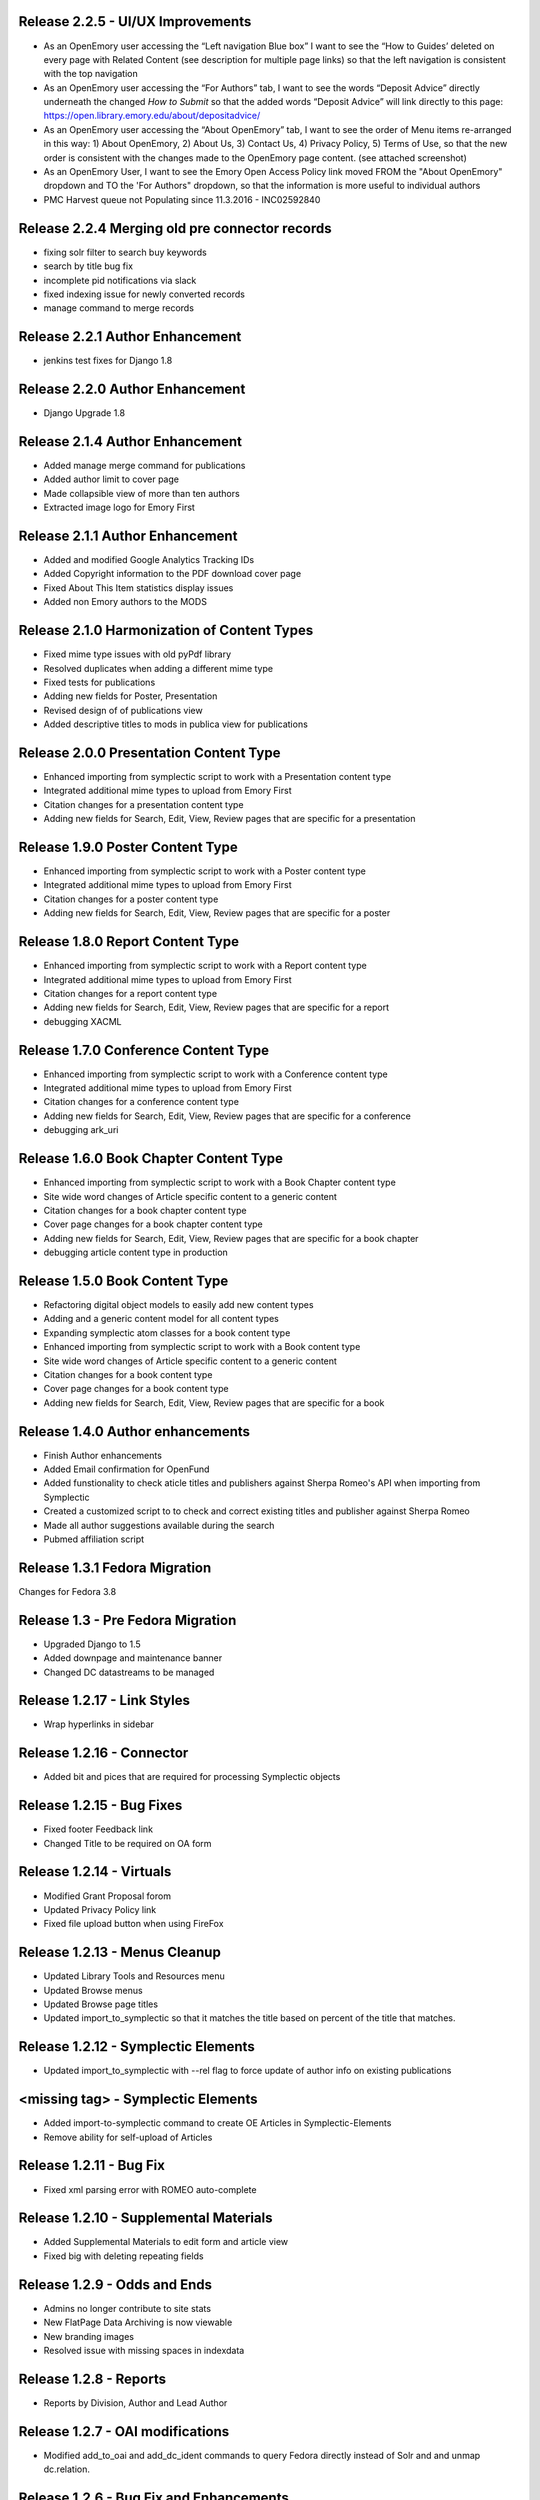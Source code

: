 Release 2.2.5 - UI/UX Improvements
----------------------------------
* As an OpenEmory user accessing the “Left navigation Blue box” I want to
  see the “How to Guides’ deleted on every page with Related Content (see
  description for multiple page links) so that the left navigation is
  consistent with the top navigation
* As an OpenEmory user accessing the “For Authors” tab, I want to see the
  words “Deposit Advice” directly underneath the changed *How to Submit*
  so that the added words “Deposit Advice” will link directly to this
  page: https://open.library.emory.edu/about/depositadvice/
* As an OpenEmory user accessing the “About OpenEmory” tab, I want to see
  the order of Menu items re-arranged in this way: 1) About OpenEmory,
  2) About Us, 3) Contact Us, 4) Privacy Policy, 5) Terms of Use, so that
  the new order is consistent with the changes made to the OpenEmory page
  content. (see attached screenshot)
* As an OpenEmory User, I want to see the Emory Open Access Policy link
  moved FROM the "About OpenEmory" dropdown  and TO the 'For Authors"
  dropdown, so that the information is more useful to individual authors
* PMC Harvest queue not Populating since 11.3.2016 - INC02592840

Release 2.2.4 Merging old pre connector records
-----------------------------------------------
* fixing solr filter to search buy keywords
* search by title bug fix
* incomplete pid notifications via slack
* fixed indexing issue for newly converted records
* manage command to merge records

Release 2.2.1 Author Enhancement
--------------------------------
* jenkins test fixes for Django 1.8

Release 2.2.0 Author Enhancement
--------------------------------
* Django Upgrade 1.8

Release 2.1.4 Author Enhancement
--------------------------------
* Added manage merge command for publications
* Added author limit to cover page
* Made collapsible view of more than ten authors
* Extracted image logo for Emory First

Release 2.1.1 Author Enhancement
--------------------------------
* Added and modified Google Analytics Tracking IDs
* Added Copyright information to the PDF download cover page
* Fixed About This Item statistics display issues
* Added non Emory authors to the MODS

Release 2.1.0 Harmonization of Content Types
--------------------------------------------
* Fixed mime type issues with old pyPdf library
* Resolved duplicates when adding a  different mime type
* Fixed tests for publications
* Adding new fields for Poster, Presentation
* Revised design of of publications view
* Added descriptive titles to mods in publica view for publications

Release 2.0.0 Presentation Content Type
---------------------------------------
* Enhanced importing from symplectic script to work with a Presentation content type
* Integrated additional mime types to upload from Emory First
* Citation changes for a presentation content type
* Adding new fields for Search, Edit, View, Review pages that are specific for a presentation

Release 1.9.0 Poster Content Type
---------------------------------
* Enhanced importing from symplectic script to work with a Poster content type
* Integrated additional mime types to upload from Emory First
* Citation changes for a poster content type
* Adding new fields for Search, Edit, View, Review pages that are specific for a poster

Release 1.8.0 Report Content Type
---------------------------------
* Enhanced importing from symplectic script to work with a Report content type
* Integrated additional mime types to upload from Emory First
* Citation changes for a report content type
* Adding new fields for Search, Edit, View, Review pages that are specific for a report
* debugging XACML

Release 1.7.0 Conference Content Type
-------------------------------------
* Enhanced importing from symplectic script to work with a Conference content type
* Integrated additional mime types to upload from Emory First
* Citation changes for a conference content type
* Adding new fields for Search, Edit, View, Review pages that are specific for a conference
* debugging ark_uri

Release 1.6.0 Book Chapter Content Type
---------------------------------------
* Enhanced importing from symplectic script to work with a Book Chapter content type
* Site wide word changes of Article specific content to a generic content
* Citation changes for a book chapter content type
* Cover page changes for a book chapter content type
* Adding new fields for Search, Edit, View, Review pages that are specific for a book chapter
* debugging article content type in production

Release 1.5.0 Book Content Type
-------------------------------
* Refactoring digital object models to easily add new content types
* Adding and a generic content model for all content types
* Expanding symplectic atom classes for a book content type
* Enhanced importing from symplectic script to work with a Book content type
* Site wide word changes of Article specific content to a generic content
* Citation changes for a book content type
* Cover page changes for a book content type
* Adding new fields for Search, Edit, View, Review pages that are specific for a book


Release 1.4.0 Author enhancements
---------------------------------
* Finish Author enhancements
* Added Email confirmation for OpenFund
* Added funstionality to check aticle titles and publishers against Sherpa Romeo's API when importing from Symplectic
* Created a customized script to to check and correct existing titles and publisher against Sherpa Romeo
* Made all author suggestions available during the search
* Pubmed affiliation script

Release 1.3.1 Fedora Migration
------------------------------
Changes for Fedora 3.8


Release 1.3 - Pre Fedora Migration
----------------------------------
* Upgraded Django to 1.5
* Added downpage and maintenance banner
* Changed DC datastreams to be managed


Release 1.2.17 - Link Styles
----------------------------
* Wrap hyperlinks in sidebar


Release 1.2.16 - Connector
--------------------------
* Added bit and pices that are required for processing Symplectic objects


Release 1.2.15 - Bug Fixes
--------------------------
* Fixed footer Feedback link
* Changed Title to be required on OA form


Release 1.2.14 - Virtuals
-------------------------
* Modified Grant Proposal forom
* Updated Privacy Policy link
* Fixed file upload button when using FireFox


Release 1.2.13 - Menus Cleanup
------------------------------
* Updated Library Tools and Resources menu
* Updated Browse menus
* Updated Browse page titles
* Updated import_to_symplectic so that it matches the title based on percent of the title that matches.

Release 1.2.12 - Symplectic Elements
------------------------------------
* Updated import_to_symplectic with --rel flag to force update of author info on existing publications


<missing tag> - Symplectic Elements
-----------------------------------
* Added import-to-symplectic command to create OE Articles in Symplectic-Elements
* Remove ability for self-upload of Articles

Release 1.2.11 - Bug Fix
------------------------
* Fixed xml parsing error with ROMEO auto-complete


Release 1.2.10 - Supplemental Materials
---------------------------------------
* Added Supplemental Materials to edit form and article view
* Fixed big with deleting repeating fields


Release 1.2.9 - Odds and Ends
-----------------------------
* Admins no longer contribute to site stats
* New FlatPage Data Archiving is now viewable
* New branding images
* Resolved issue with missing spaces in indexdata

Release 1.2.8 - Reports
-----------------------
* Reports by Division, Author and Lead Author


Release 1.2.7 - OAI modifications
---------------------------------
* Modified add_to_oai and add_dc_ident commands to query Fedora directly instead of Solr and and unmap dc.relation.

Release 1.2.6 - Bug Fix and Enhancements
----------------------------------------
* Fixed issue with author ordering on initial add
* Fixed Harvest script so that it can harvest all available articles
* Added feature to Harvest script to allow query by date range
* Added feature to Harvest script to optionally show progress bar
* Added pagination to Harvest queue
* Modified code to use the --derive flag on ldap.find_user_by_email()

Release 1.2.5 - Bug Fix
-----------------------
* Restored dc identifiers to produce View on PubMed link

Release 1.2.4 - Captcha / Bug Fixes
-----------------------------------
* Several bug fixes
* Added Captcha to feedback form
* Removed non-functional RSS button
* Revised site statistics text

Release 1.2.3 - OAI
-------------------
* Added  ability for articles to be harvested by OAI



Release 1.2.2 - License and Rights Enhancements
-----------------------------------------------

* An authorized user can edit and save optional Creative Commons license information
  that is consistent with harvested content.

* When an OpenEmory Admin ingests a harvested record, any license information
   will be saved to the MODS metadata, for consistency with uploaded articles.

* A sysadmin or developer can run a manage command to update all  articles to save
  any license information in the MODS metadata.

* An uploaded article should not get an empty NLM XML datastream on ingest.

* An openEmory admin can add and edit available license choices through the
  admin panel so they can provide the user with the most relevant choices for licenses.

* When unauthenticated users view an uploaded article, they see the associated
  Creative Commons license information (if any), so that they are aware of any restrictions on reuse.

* An external system (such as DiscoverE) can harvest published OpenEmory articles
  via OAI-PMH, so that OpenEmory content can be made searchable and discoverable through other sources.

* A sysadmin or developer can run a migration script to make published articles available via OAI,
  so that existing records will be included in OAI-PMH harvests.

* A user viewing the "Submit an Article Page", sees updated text for "Mediated Deposit" section; also
  PREMIS message has been modified.

* An admin ingesting a harvested article, copyright information is populated into the MODs record.

* An author editing a record can add a copyright statement before the record is published .

* An admin editing any type of record can include a non-public optional administrative note.

* An admin editing any uploaded article, can record the date that rights research was conducted.


Release 1.2.1
-------------

* Bug fix: correct a conflict between flatpages url /publication/submit/ and
  article urls in publication views.


Release 1.2.0 - Search Engine optimization and bugfixes
-------------------------------------------------------

* When a user sees an OpenEmory article or profile in search engine
  results (such as Google), the article title or person's name will be
  listed first, so that the page content is more clear.

* A sysadmin or developer can configure whether Google Analytics
  should be used, so that Google Analytics can be enabled in production
  and disabled in staging or development sites.

* A sysadmin or developer can configure a Google site verification code,
  so that the site can verified and monitored with Google Webmaster Tools.

* When a user clicks "Save Changes" on the profile edit, they see some form of
  feedback to indicate that the page is saving or has been saved, so that they
  are not confused about whether clicking the button had any effect.

* If users follow an old link for one of the first 78 articles added to the
  site with the wrong pid, they will be redirected to the corrected pid so
  that they find the article and so that search engine page ranks transfer to
  the corrected articles.

* Bug fixes:

 - Fix save/ingest error on articles with too many authors.
 - Fix whitespace issues when displaying biography text on profile pages.
 - Fix formatting for degrees on profile edit form.
 - Fix for faculty autocomplete when no first name is indexed
 - Fix an error generating article citation when a keyword is set to `None`
 - Corrected sitemap.xml URL in robots.txt
 - Sectioned sitemaps out by type of content, added last-modified data for articles,
   and included flat pages

Release 1.1.2 - bugfixes
------------------------

* Fix a bug in profile edit that disables edit after saving changes.
* Fix a bug in article metadata edit that prevents editing authors in
  Firefox.

Release 1.1.1 - bugfixes and legal language
-------------------------------------------

* Always show Submit an Article link under For Authors
* Fix department formatting error in faculty profiles by department
* Use https for Share button script to eliminate browser security warning.
* Fix an incorrect HTML comment hiding some content on the article metadata
  edit form.
* Update legal language on article upload form, and allow admins to agree to
  legal terms for mediated upload in addition to author upload.

Release 1.1.0
-------------

* Admins can withdraw items.
* Admins can select articles to feature on the home page.
* Users can link to other sites on their profile page.
* Faculty members edit their profiles inline in the profile view.
* Disable profile photo upload and display while design issues are
  addressed.
* Autocomplete article Publisher from SHERPA/RoMEO, and use it to help
  admins assess publisher copyright policy.
* Add HTML head metadata to improve search engine accuracy.

Release 1.0.0 - Initial production release
------------------------------------------

This is our first release to the production website, with most basic
functionality implemented. It still contains a number of minor issues and
rough edges that need cleaning, so our first *publicized* release will be
1.1.0, but this is the first one aiming for installation on the real
production server.

* Users see site-themed search results to maintain design consistency across
  the site.
* Users see site-themed At A Glance page to maintain design consistency
  across the site.
* Users can access a site-themed (non-functional) feedback form, to maintain
  design consistency and so demo audiences understand what functionality will
  be available in future.
* When an authenticated user makes changes to an article, they see a
  site-themed message on the following page to alert them to the result of
  their action.
* Users see site-themed error messages for missing pages or pages they don't
  have permission to view, in order to reduce disorientation and help them
  continue using the site.
* Logged in faculty see a site-themed faculty dashboard to maintain design
  consistency across the site and so they can access their content and manage
  their profile from one page.
* Users see site-themed error messages when the server encounters an
  unexpected error to reduce disorientation and help them continue using the
  site.
* When a user clicks on the "Emory Open Access Policy" link under the About
  Us navigation tab, the page opens in a new window, so that they can return
  to OpenEmory more easily if desired.
* Logged in faculty and site admins see site-themed article edit and upload
  pages, for consistency and visual appeal.
* A logged-in user can upload a photo to their profile, so that they can
  customize their profile.
* Faculty members can see statistics for their own articles in order to
  gauge their personal research impact.
* Users editing the document edit form can edit authors without having to
  retype the entire list of authors in order, so that they can enter the
  author names to reflect the names on the article itself.
* An admin user viewing an article can click on a link to see the XML Fedora
  object audit trail.
* An admin user can see the provenance of a record, so that they can
  understand what repository the article came from (if harvested) or if the
  author deposited the article.
* A logged in site admin can access the harvest and review queues and the
  Django db-admin from a single Admin Dashboard so that they can perform or
  easily get to admin functions from one page.
* A site admin can create and maintain site-wide announcements, which are
  displayed to all users, to alert them of site-wide updates and planned
  downtime.
* When an embargo expires, the full text becomes visible and searchable
  within a day.
* In the edit profile page, faculty users can enter Research Interests in
  repeating fields consistent with the design of affiliation and degree
  inputs, so that all fields seem to have the same level of importance and so
  that they can easily enter phrases or single keywords.
* When a user is viewing their "edit profile" page , their entry for Center
  or Institute Affiliations will be autocompleted with suggestions using
  data entered by others, so that they have less confusion in completing the
  form and so that we can eventually sort articles by Center or Institute
  Affiliation.
* A user can import citations from OpenEmory into EndNote and Zotero, so that
  they can use articles in their work.
* A user can search a name in the search box and receive a list of people as
  well as a list of articles in their search results, so that they can search
  for faculty profiles within the same search interface as that used for
  articles.
* Faculty members can receive reports from OpenEmory quarterly, containing
  statistics about their articles, so that they can understand that people are
  looking at their items and build a connection with the site.
* When a user clicks "submit" on the Feedback Form, the form is sent to an
  appropraite admin email address so that administrators can process user
  feedback.
* Users can use a site UI feature to share articles via social media tools
  in order to increase easy sharing of site content.
* A faculty member using the document edit form sees a form with a clear
  layout of fields grouped logically, so that they can enter required
  information and optional information to their uploaded article.
* Users can browse articles by the School, Department or Division of their
  authors, so that they can see articles published by faculty members in
  various groups.
* Numerous additional minor design tweaks.

Release 0.7.0 - Polish and Prep
-------------------------------

The purpose of this milestone is to polish the faculty demo prototype, and
to begin to ready the site for template integration by adding features which
appear in the design.

**Internal prototype: Not for production release**

* When an author is editing article metadata, they can enter co-author names
  and select from suggestions (including name and division) from ESD data, so
  that they can add correct co-author names without knowing netIDs.
* When an author uploads an article, the file type is checked, so that users
  cannot upload non-PDF's.
* When a user is viewing information for an article, they can see the
  number of downloads and the number of views for that item, so that both
  anonymous users and authors can know the popularity of an article.
* When a user is viewing the footer of any page, they can see the total
  number of repository items, the total number of items downloaded, the number
  of items downloaded this year, the total number of members, and the number
  of members currently online, so that users can understand the size of the
  community and repository.
* On the Search Results page, a user can limit their original search by
  filters (facets), so that they can find records limited by Author, Journal,
  Subject, or Year.
* When a user clicks on a Subject, they are taken to a list of articles
  which share that subject, so that they can see research similar to the
  article they have found.
* On the Search Results page, a user can type into the "search within
  results..." box, so that they can search again within the results list.
* When a user clicks "OpenEmory at a Glance," they can see a page listing
  Top 10 Downloads and 10 Recent Additions, so that they can get a sense of
  what is being posted, and what is being downloaded, on the site.
* When a user clicks the "Browse by" navigation tab, they can choose
  Author, Subject, and Journal, so that they can browse the scholarship posted
  in Open Emory.
* When a logged-in user tries to leave the metadata edit form without saving,
  they see only one prompt to urge them to save, so that they can decide
  whether to save or leave the page.
* When an author is choosing a Subject on the metadata edit form, they can
  type into a text box with autofill and select the proper choice, so that
  they do not have to choose from an unwieldy list of subjects.
* When a user mouses over the "View Abstract" link in the item list view,
  they can see the abstract of the article, so that they can decide whether to
  pursue the article.
* When an anonymous user clicks the link to the PubMed version of an article,
  that version opens in a new tab or window, so that the user can easily
  differentiate and return to the Open Emory interface.
* When an admin ingests an article from the Harvest Queue, the article
  information changes to a link to the article and a link to edit the
  metadata, so that they can choose to view and/or review harvested articles
  from the same interface.
* Admin users can "publish" as well as "save," so that administrators can also
  change the status of a document to posted.


Release 0.6.0 - Faculty Demo
----------------------------

This milestone is intended to compile various tasks necessary for
producing a faculty demo site. Authors will be able to attach and
specify licensing and embargo information to deposited articles. Tasks
also include automatic recording and display of file information (size
and type) and assigning a permalink to each article, as well as
attaching a cover page to each article. Finally, the workflow for
saving and publishing articles will be fixed per feedback from the
Article Metadata milestone. User stories are somewhat disparate in
nature, but are required for producing a faculty demo.

**Demo -- Not for production release**


* When a logged in user initiates an article upload they are presented
  with a stub "Assent to Deposit" check form so demo audience members
  understand the feature as it will be implemented at a later date.
* When an author is editing article metadata, they can specify an
  optional embargo of 6 months, 18 months, or 1, 2, or 3 years (based
  on the publication date), so that they can elect to hide deposited
  items for a period of time of their own choosing, or mandated by
  their publisher.
* When a user other than the author or an admin views an embargoed
  record, they see a note about the embargo and the date the item will
  be available alongside the metadata instead of a full text link, so
  that they will understand why they can't download the full text.
* When a user is viewing an article that was harvested from an
  external source with licensing information (such as Creative
  Commons) attached, that license information is displayed with the
  article metadata, so the licensing information can be determined by
  anonymous users.
* When an Author ingests an article, it is assigned an ARK, so a
  permalink can be generated and the article can be persistently
  accessed.
* When an anonymous user views the PDF of an Open Emory article, a
  cover page precedes the article text, so that any anonymous user can
  identify the PDF as being from Open Emory.
* A user can save the metadata edit form without filling in all
  required fields, so that they can return to finish editing if they
  do not know the information contained in a required field.
* An Article owner can upload a PDF of the author agreement in the
  Metadata edit form so authors and site admins can maintain a
  definitive record of the publishing agreement.
* When an anonymous user views record information for an article, they
  see the file size and type in human readable format, so that they
  can understand what they're downloading before they do so.


Release 0.5.0 - Faculty Profiles
--------------------------------
This milestone is intended to create basic faculty profiles using Emory
Shared Data for basic directory information. Authors will also have the
opportunity to provide biographical and professional information to augment
their profiles. Authors may supply and edit some profile information at any
time. Authors who have instructed UTS to suppress their information will be
prompted to share some or all of this information through the Open Emory
interface.

**Internal prototype: Not for production release**

 * Unauthenticated users can visit profile pages for faculty with the
   faculty member's name, suffix, title, department, school, and list of
   uploaded or harvested articles, so that they learn more about the faculty
   member and publications.
 * When an unauthenticated user tries to visit a profile page for a
   non-faculty Emory user, they are told that no such profile exists, so
   that only Emory faculty members and manually-added users have public
   profiles.
 * When an authenticated user who isn't faculty or an admin tries to log in,
   their password is rejected and they are treated as if they do not have an
   account, so that only Emory faculty members can log in to the system.
 * When an anonymous user looks up a faculty member who is "directory
   suppressed" or "internet suppressed," they see the name and Open Emory
   data, but no other data imported from the directory, in order to maintain
   their privacy and abide by the university's privacy policies.
 * When a faculty member who is "directory suppressed" or "internet
   suppressed" is looking at their profile, they can choose to display their
   profile information as if they were not suppressed, so that their profile
   page can be populated and displayed.
 * An authenticated faculty user can add Degrees to their profile, including
   name of degree, institution, and year (with suggestions autofilled for
   the institution), so that they can describe themselves on their profile.
 * An authenticated faculty user can add a profile picture in gif, jpeg, or
   png format, to their own profile, so that they can display a photo when
   others view their profile. If no photo is uploaded, no placeholder image
   will be displayed.
 * An authenticated faculty user can add a biographical paragraph to their
   profile, so that they can describe their career in more detail.
 * An authenticated faculty user can add Positions to their profile, so that
   they can identify academic positions as director of an institute or
   program not supplied by UTS data.
 * An authenticated faculty user can add information to their profile on
   grants received, including granting agency, project title, and date (with
   autofilled suggestions for granting agency), so that they can describe
   their career in more detail.
 * An anonymous user can browse faculty profiles by school and department
   and division, so that they can identify Emory faculty members working in
   a particular field.
 * An admin user can edit the profile page of a faculty member or a
   pseudo-faculty member, so that admins can maintain and update and support
   users.
 * An admin user can manually create a profile page that looks like a
   faculty profile page for a non-faculty member, so that key administration
   advocates who do not have faculty status can nonetheless be added to the
   repository. That non-faculty user can edit the profile page as a faculty
   member would, so that they can display their information.


Release 0.4.0 - Article Metadata
--------------------------------
Attach searchable MODS descriptive metadata to articles. Authors can edit
this metadata as they are uploading the document. Further edits are the
responsibility of site admins.

**Internal prototype: Not for production release**

 * When an author successfully uploads an article, they see a form where
   they can edit article metadata before that article is visible to the
   public so that they can describe the item correctly before publishing it.
 * When editing article metadata, an author can specify free text values
   for: title, funding groups (multiple), journal title, journal publisher,
   volume, issue, page numbers, abstract, author notes, and keywords so they
   can describe the item correctly.
 * An author can click a "publish" button to save the metadata form and
   populate the record in the repository so that an item record can be
   displayed on the website. (Redirect to profile after successful publish).
 * When an author uploads an article, the type of resource is prepopulated
   as text, the file format as PDF, and the genre as article, so that the
   items are sharable and identifiable according to the requirements of
   MODS.
 * When editing article metadata, an author can specify co-authors by netid
   in order to credit colleagues and share metadata maintenance permission.
   The system will automatically assign these authors an Emory University
   institutional affiliation.
 * An author can specify a name (with an optional institutional affiliation)
   as a co-author instead of a netid so that they can include non-Emory
   co-authors. If they do, then the author name will not be linked to a
   profile.
 * An author can remove a co-author by deleting their name or netid and
   saving the form so that they can correct errors.
 * When editing article metadata, an author is required to specify whether
   an article is a pre-print, post-print, or final published version, so
   that users know which version of an authoritative peer-reviewed scholarly
   article they are downloading.
 * When editing article metadata, an author can specify the date of
   publication, with the year required and the month and day optional so
   that users can identify when the article was first published.
 * When editing article metadata, an author can specify a URL and/or DOI for
   the final published version of the article so that readers can access
   this version. The URL will be verified when the form is saved.
 * When editing article metadata, an author can specify additional URLs
   associated with the article (PubMed, other repository, etc) so that
   readers can find more information about it.
 * When editing article metadata, an author is required to select a text
   language from a drop-down menu in which the first option is English so
   that readers can decide whether to download the article. If no language
   is selected, the value will default to English.
 * When editing article metadata, an author can select subject headings
   taken from the ETD list of ProQuest research fields to aid searchability.
   Use same options and configuration available in ETD's, but hide numbers
   associated with field names.
 * When editing an article's funding group, journal title, journal
   publisher, keywords, or co-author affiliation, an author will be prompted
   with suggestions pulled from existing entries to those fields to improve
   normalization of data and reduce errors.
 * When an author is editing an article, they can click a "save" button to
   save their changes without publishing, so they can revise the record
   later.
 * When an author is editing an article and navigates away or closes the
   browser, they will see a warning if they have unsaved changes so they do
   not lose their work.
 * When an author logs in, they will see a list of any unpublished records
   on their profile page, so that they can edit and publish those items.
 * An anonymous user can view a published item record page, populated by the
   article's full metadata, so that they can decide whether to download it.
   This page should include a link to download the article as well as a
   permanent id (ARK/DOI) for the article.
 * When an author publishes an article, it will appear immediately in search
   and browse results and on any Emory author profile pages, so that the
   article can be viewed immediately.
 * An admin can view a list of recently published, un-reviewed items, so
   that they can select an item to review.
 * An admin can review and edit a published article, and mark it as
   "reviewed," for quality control on metadata. Once an article has been
   marked as "reviewed," the author can no longer edit it. Once an article
   has been marked as "reviewed," the review event will be recorded (date
   and user) and displayed for admins.
 * Admins will see an edit link for each article in every search, browse,
   and display view, so they can easily find and edit items from anywhere in
   the site.
 * A user browsing search results can see author names (rather than netID)
   to provide correct citation information.


Release 0.3.0 - Searching and Social
------------------------------------
Full-text searching of articles, and basic social features. Users can add
private tags to articles as well as use tagging systems to indicate their
own research interests.

**Internal prototype: Not for production release**

 * Anonymous users can search for words or phrases that appear anywhere in
   the full-text (PDF or PMC xml) or available metadata, in order to find
   relevant articles.
 * Anonymous users who search for articles can see results with relevancy
   score, title, author, date uploaded, and context highlighting, so that
   they can determine which articles to view.
 * An authenticated user can enter a public research interest on their
   profile page so that they can indicate their research interests (with
   auto-suggest based on existing public research interests).
 * An authenticated user entering a tag will be given suggestions from their
   own previous tags, so that they can be consistent in their tagging.
 * An unauthenticated user can view researcher interests on a user's profile
   pages and click on them to see other researchers with those interests.
 * An authenticated user looking at research interest page can click a
   button/link to add that research interest to their own profile.
 * Authenticated users viewing search results, profile listings, or a single
   article can add and edit private tags on any article so that they can
   refer to them later.
 * An authenticated user can view their own tags in a sidebar on any page so
   that they can access the articles they've tagged from anywhere in the
   site.
 * When an authenticated user clicks on one of their tags, they're brought
   to a list of articles with that tag so that they can select which article
   to view.


Release 0.2.0 - Harvesting
--------------------------
Harvest metadata from PubMed Central for articles written by Emory authors.
Do not publish this metadata immediately, but allow site admins to decide
whether or not to publish it.

**Internal prototype: Not for production release**

 * An admin user can designate other users as admin users in order to share
   the work of the maintaining the site.
 * When an admin user logs in, they are redirected to a queue of PubMed
   articles targeted for harvesting so that they can review items and select
   them for ingest.
 * Admin users looking at the harvesting queue have access to the metadata,
   the PubMed ID, a link to the PubMed entry and the associated user to
   enable selection for ingest.
 * When looking at an item in the harvesting queue, an admin user can click
   "ingest" to indicate that the item should be scheduled for harvest, and
   disappear from the harvesting queue.
 * When looking at an item in the harvesting queue, an admin user can click
   "ignore" to indicate that the item should be ignored & disappear from the
   harvesting queue.
 * An unauthenticated user can view items ingested from PubMed harvest on
   faculty profile pages with links to PubMed for content so they can read
   articles or metadata about articles by Emory authors.


Release 0.1.0 - Initial Prototype
---------------------------------
First working system prototype. Emory users can authenticate, ingest
content, and edit metadata for items. Unauthenticated users can view
ingested content and user profiles.

**Internal prototype: Not for production release**

 * An anonymous user enters the site through a landing page that includes a
   login box so they can start to upload.
 * An anonymous user can log into the site using Emory credentials to allow
   them to manage their own content. New Task
 * An authenticated user can use a web form to ingest a PDF into the repository
   to ensure enduring access and discoverability of that file.
 * An anonymous user can view any user's basic user profile page, which lists
   information about the user and the items they have uploaded so they can
   view and download those items.
 * An authenticated user is redirected to their profile, which includes a link
   for ingesting content to give them a personalized jumping-off "home"
   point for other functionality.
 * A file owner can create and edit bibliographic metadata about a file they
   have previously ingested to better identify it and to improve
   discoverability.

